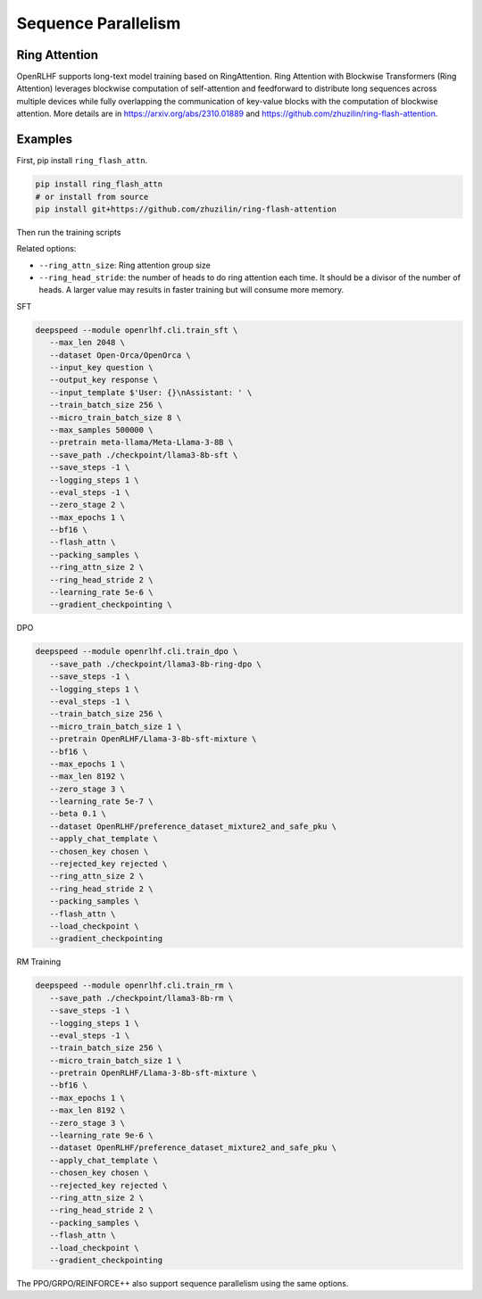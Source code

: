 Sequence Parallelism
=====

Ring Attention
------------

OpenRLHF supports long-text model training based on RingAttention.
Ring Attention with Blockwise Transformers (Ring Attention) leverages blockwise computation of self-attention and feedforward to distribute long sequences across multiple devices while fully overlapping the communication of key-value blocks with the computation of blockwise attention. 
More details are in `<https://arxiv.org/abs/2310.01889>`_ and `<https://github.com/zhuzilin/ring-flash-attention>`_. 


Examples
------------

First, pip install ``ring_flash_attn``.

.. code-block:: bash
   
   pip install ring_flash_attn
   # or install from source
   pip install git+https://github.com/zhuzilin/ring-flash-attention

Then run the training scripts

Related options:

- ``--ring_attn_size``: Ring attention group size
- ``--ring_head_stride``: the number of heads to do ring attention each time. It should be a divisor of the number of heads. A larger value may results in faster training but will consume more memory.

SFT


.. code-block:: bash

   deepspeed --module openrlhf.cli.train_sft \
      --max_len 2048 \
      --dataset Open-Orca/OpenOrca \
      --input_key question \
      --output_key response \
      --input_template $'User: {}\nAssistant: ' \
      --train_batch_size 256 \
      --micro_train_batch_size 8 \
      --max_samples 500000 \
      --pretrain meta-llama/Meta-Llama-3-8B \
      --save_path ./checkpoint/llama3-8b-sft \
      --save_steps -1 \
      --logging_steps 1 \
      --eval_steps -1 \
      --zero_stage 2 \
      --max_epochs 1 \
      --bf16 \
      --flash_attn \
      --packing_samples \
      --ring_attn_size 2 \
      --ring_head_stride 2 \
      --learning_rate 5e-6 \
      --gradient_checkpointing \

DPO

.. code-block:: bash

   deepspeed --module openrlhf.cli.train_dpo \
      --save_path ./checkpoint/llama3-8b-ring-dpo \
      --save_steps -1 \
      --logging_steps 1 \
      --eval_steps -1 \
      --train_batch_size 256 \
      --micro_train_batch_size 1 \
      --pretrain OpenRLHF/Llama-3-8b-sft-mixture \
      --bf16 \
      --max_epochs 1 \
      --max_len 8192 \
      --zero_stage 3 \
      --learning_rate 5e-7 \
      --beta 0.1 \
      --dataset OpenRLHF/preference_dataset_mixture2_and_safe_pku \
      --apply_chat_template \
      --chosen_key chosen \
      --rejected_key rejected \
      --ring_attn_size 2 \
      --ring_head_stride 2 \
      --packing_samples \
      --flash_attn \
      --load_checkpoint \
      --gradient_checkpointing

RM Training

.. code-block:: bash

   deepspeed --module openrlhf.cli.train_rm \
      --save_path ./checkpoint/llama3-8b-rm \
      --save_steps -1 \
      --logging_steps 1 \
      --eval_steps -1 \
      --train_batch_size 256 \
      --micro_train_batch_size 1 \
      --pretrain OpenRLHF/Llama-3-8b-sft-mixture \
      --bf16 \
      --max_epochs 1 \
      --max_len 8192 \
      --zero_stage 3 \
      --learning_rate 9e-6 \
      --dataset OpenRLHF/preference_dataset_mixture2_and_safe_pku \
      --apply_chat_template \
      --chosen_key chosen \
      --rejected_key rejected \
      --ring_attn_size 2 \
      --ring_head_stride 2 \
      --packing_samples \
      --flash_attn \
      --load_checkpoint \
      --gradient_checkpointing


The PPO/GRPO/REINFORCE++ also support sequence parallelism using the same options.